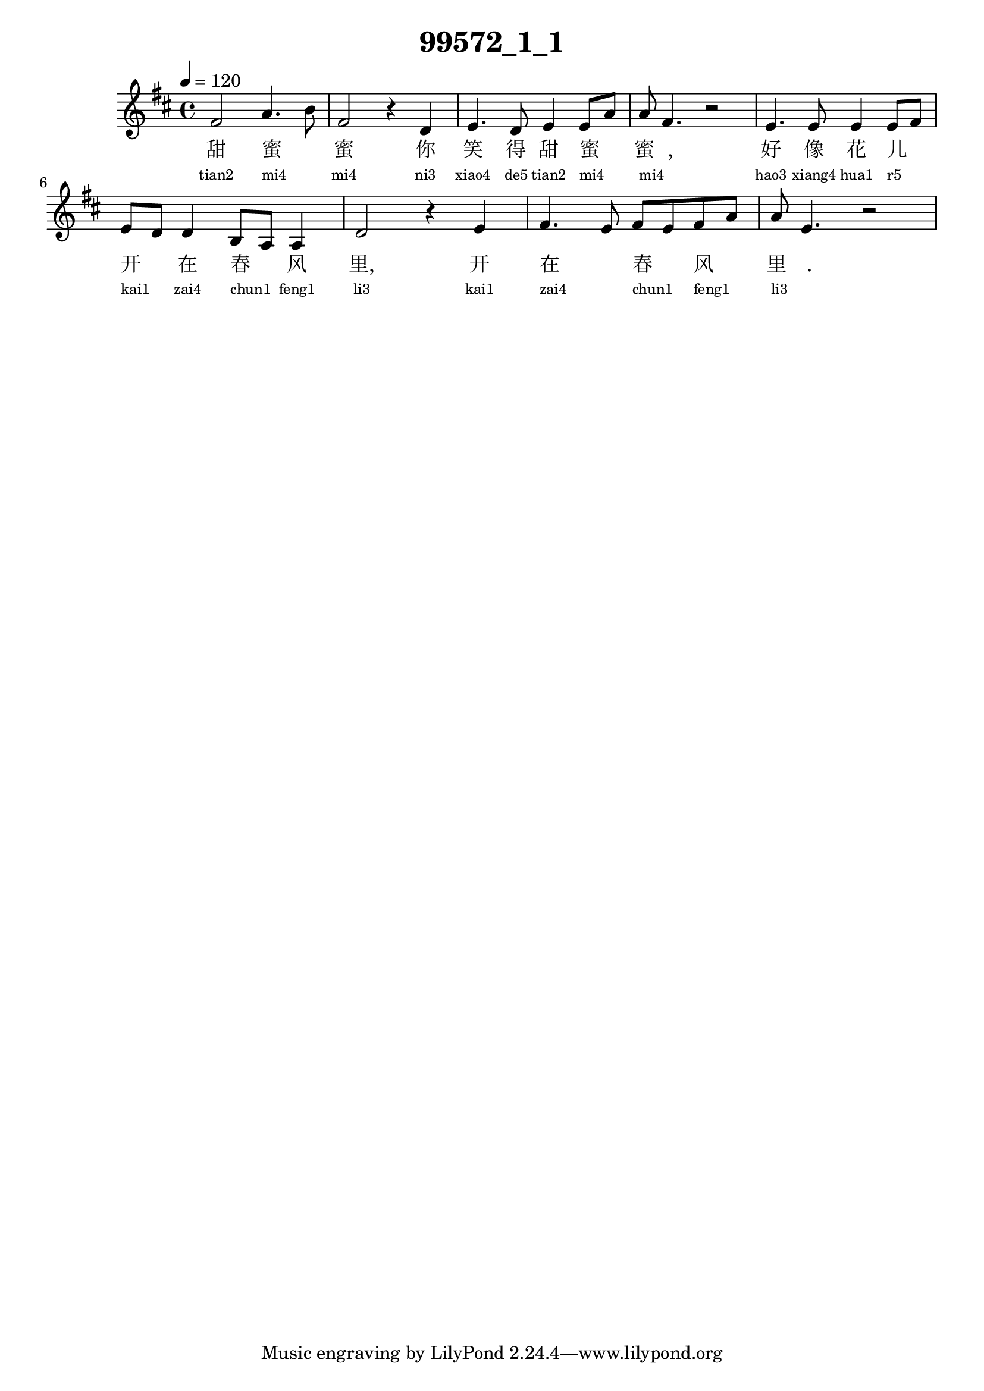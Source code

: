 
\version "2.14.0"
\header {
  title="99572_1_1"
}
\score {
  \relative  c  {
    \time  4/4 
    \tempo  4 = 120 
    \key  d \major

  fis'2 a4. b8 
  | % 2
  fis2 r4 d 
  | % 3
  e4. d8 e4 e8 a
  | % 4
  a8 fis4. r2 
  | % 5
  e4. e8 e4 e8 fis 
  | % 6
  e8 d d4 b8 a a4 
  | % 7
  d2 r4 e 
  | % 8
  fis4. e8 fis e fis a 
  | % 9
  a8 e4. r2 
  | % 10
  

   }
  \addlyrics {
    甜 蜜 _ 蜜 你 笑 得 甜 蜜 _ 蜜 _, 好 像 花 儿 _ 开 _ 在 春 _ 风 里, 开 在 _ 春 _ 风 _ 里 _.
  }
  \addlyrics {
    \teeny
    "tian2" "mi4" _ "mi4" "ni3" "xiao4" "de5" "tian2" "mi4" _ "mi4" _ "hao3" "xiang4" "hua1" "r5" _ "kai1" _ "zai4" "chun1" _ "feng1" "li3" "kai1" "zai4" _ "chun1" _ "feng1" _ "li3" _
  }
  \midi{}
  \layout{}
}

